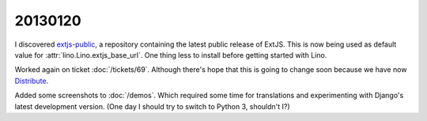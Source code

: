 20130120
========

I discovered 
`extjs-public
<http://code.google.com/p/extjs-public/>`_,
a repository containing the latest public release of ExtJS.
This is now being used as default value 
for :attr:`lino.Lino.extjs_base_url`.
One thing less to install before getting started with Lino.

Worked again on ticket :doc:`/tickets/69`.
Although there's hope that this is going to change soon
because we have now 
`Distribute <http://packages.python.org/distribute/>`_.

Added some screenshots to :doc:`/demos`. 
Which required some time for
translations and 
experimenting with Django's latest development version.
(One day I should try to switch to Python 3, shouldn't I?)

